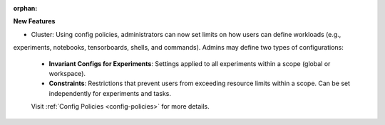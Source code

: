 :orphan:

**New Features**

-  Cluster: Using config policies, administrators can now set limits on how users can define workloads (e.g.,
experiments, notebooks, tensorboards, shells, and commands). Admins may define two types of configurations:

  -  **Invariant Configs for Experiments**: Settings applied to all experiments within a scope (global or workspace).
  -  **Constraints**: Restrictions that prevent users from exceeding resource limits within a scope. Can be set independently for experiments and tasks.

  Visit :ref:`Config Policies <config-policies>` for more details.
